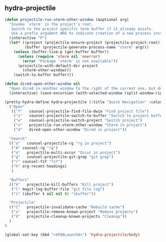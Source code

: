 ** hydra-projectile
#+begin_src emacs-lisp
  (defun projectile-run-vterm-other-window (&optional arg)
    "Invoke `vterm' in the project's root.
     Switch to the project specific term buffer if it already exists.
     Use a prefix argument ARG to indicate creation of a new process instead."
    (interactive "P")
    (let* ((project (projectile-ensure-project (projectile-project-root)))
           (buffer (projectile-generate-process-name "vterm" arg)))
      (unless (buffer-live-p (get-buffer buffer))
        (unless (require 'vterm nil 'noerror)
          (error "Package 'vterm' is not available"))
        (projectile-with-default-dir project
          (vterm-other-window)))
      (switch-to-buffer buffer)))

  (defun dired-open-other-window nil
    "Open dired in another window to the right of the current one, but do not bring focus there."
    (interactive) (save-excursion (with-selected-window (split-window-right)(balance-windows) (dired  default-directory))))

  (pretty-hydra-define hydra-projectile (:title "Quick Navigation" :color teal :quit-key "<XF86Launch8>")
    ("Open"
     (("f"   counsel-projectile-find-file-dwim "Find project file")
      ("z"   counsel-projectile-switch-to-buffer "Switch to project buffer")
      ("w"   counsel-projectile-switch-project "Switch project")
      ("v"   projectile-run-vterm-other-window "Vterm in project")
      ("d"   dired-open-other-window "Dired in project"))

    "Search"
    (("a"   counsel-projectile-rg "rg in project")
     ("A" counsel-rg "rg")
     ("o"   projectile-multi-occur "Occur in project")
     ("g"   counsel-projectile-git-grep "git grep")
     ("r" counsel-fzf "fzf")
     ("h" org-recent-headings)
     )

    "Buffers"
    (("k"   projectile-kill-buffers "Kill project")
     ("l" magit-log-buffer-file "git file log")
     ("i" (ibuffer t nil nil t) "ibuffer"))

    "Projectile"
    (("C"   projectile-invalidate-cache "Rebuild cache")
     ("x"   projectile-remove-known-project "Remove projects")
     ("X"   projectile-cleanup-known-projects "Cleanup"))
    )
  )

  (global-set-key (kbd "<XF86Launch8>") 'hydra-projectile/body)
#+end_src
